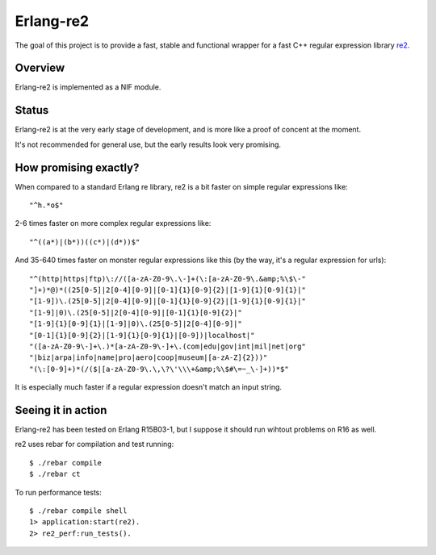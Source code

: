 ==========
Erlang-re2
==========

The goal of this project is to provide a fast, stable and functional wrapper for
a fast C++ regular expression library re2_.


Overview
--------

Erlang-re2 is implemented as a NIF module.


Status
------
Erlang-re2 is at the very early stage of development, and is more like a proof
of concent at the moment.

It's not recommended for general use, but the early results look very promising.


How promising exactly?
----------------------

When compared to a standard Erlang re library, re2 is a bit faster on simple regular expressions like::

 "^h.*o$"

2-6 times faster on more complex regular expressions like::

  "^((a*)|(b*))((c*)|(d*))$"


And 35-640 times faster on monster regular expressions like this (by the way,
it's a regular expression for urls)::

  "^(http|https|ftp)\://([a-zA-Z0-9\.\-]+(\:[a-zA-Z0-9\.&amp;%\$\-"
  "]+)*@)*((25[0-5]|2[0-4][0-9]|[0-1]{1}[0-9]{2}|[1-9]{1}[0-9]{1}|"
  "[1-9])\.(25[0-5]|2[0-4][0-9]|[0-1]{1}[0-9]{2}|[1-9]{1}[0-9]{1}|"
  "[1-9]|0)\.(25[0-5]|2[0-4][0-9]|[0-1]{1}[0-9]{2}|"
  "[1-9]{1}[0-9]{1}|[1-9]|0)\.(25[0-5]|2[0-4][0-9]|"
  "[0-1]{1}[0-9]{2}|[1-9]{1}[0-9]{1}|[0-9])|localhost|"
  "([a-zA-Z0-9\-]+\.)*[a-zA-Z0-9\-]+\.(com|edu|gov|int|mil|net|org"
  "|biz|arpa|info|name|pro|aero|coop|museum|[a-zA-Z]{2}))"
  "(\:[0-9]+)*(/($|[a-zA-Z0-9\.\,\?\'\\\+&amp;%\$#\=~_\-]+))*$"

It is especially much faster if a regular expression doesn't match an input string.

Seeing it in action
-------------------

Erlang-re2 has been tested on Erlang R15B03-1, but I suppose it should run
wihtout problems on R16 as well.

re2 uses rebar for compilation and test running::

  $ ./rebar compile
  $ ./rebar ct

To run performance tests::

  $ ./rebar compile shell
  1> application:start(re2).
  2> re2_perf:run_tests().

.. _re2: http://code.google.com/p/re2/
